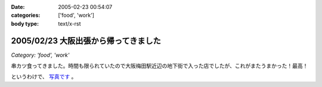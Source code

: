 :date: 2005-02-23 00:54:07
:categories: ['food', 'work']
:body type: text/x-rst

=====================================
2005/02/23 大阪出張から帰ってきました
=====================================

*Category: 'food', 'work'*

串カツ食ってきました。時間も限られていたので大阪梅田駅近辺の地下街で入った店でしたが、これがまたうまかった！最高！

というわけで、 `写真です`_ 。

.. _`写真です`: /taka/photo/osakakushi



.. :extend type: text/plain
.. :extend:
